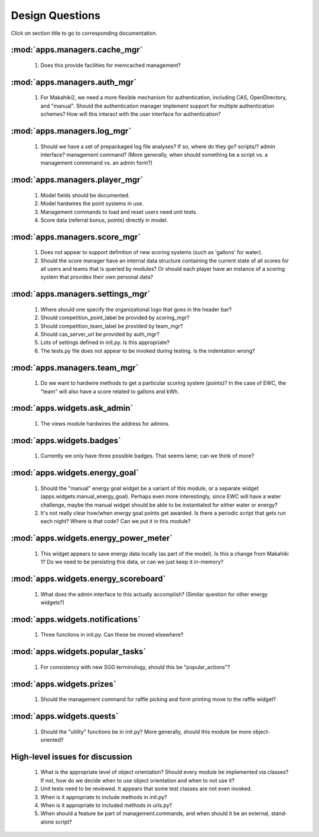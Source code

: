 Design Questions
================

Click on section title to go to corresponding documentation.

:mod:`apps.managers.cache_mgr`
------------------------------

  1. Does this provide facilities for memcached management?

:mod:`apps.managers.auth_mgr`
-----------------------------

  1. For Makahiki2, we need a more flexible mechanism for authentication, including CAS, OpenDirectory, and "manual".  Should the authentication manager implement support for multiple authentication schemes?   How will this interact with the user interface for authentication?

:mod:`apps.managers.log_mgr`
----------------------------

  1. Should we have a set of prepackaged log file analyses?  If so, where do they go?  scripts/?  admin interface? management command? (More generally, when should something be a script vs. a management commmand vs. an admin form?)

:mod:`apps.managers.player_mgr`
-------------------------------

  1. Model fields should be documented.
  2. Model hardwires the point systems in use. 
  3. Management commands to load and reset users need unit tests.
  4. Score data (referral bonus, points) directly in model.

:mod:`apps.managers.score_mgr`
------------------------------

  1. Does not appear to support definition of new scoring systems (such as 'gallons' for water).
  2. Should the score manager have an internal data structure containing the current state of all scores for all users and teams that is queried by modules?  Or should each player have an instance of a scoring system that provides their own personal data?

:mod:`apps.managers.settings_mgr`
---------------------------------

  1. Where should one specify the organizational logo that goes in the header bar?
  2. Should competition_point_label be provided by scoring_mgr? 
  3. Should competition_team_label be provided by team_mgr?
  4. Should cas_server_url be provided by auth_mgr?
  5. Lots of settings defined in init.py.  Is this appropriate?
  6. The tests.py file does not appear to be invoked during testing.  Is  the indentation wrong?

:mod:`apps.managers.team_mgr`
-----------------------------

  1. Do we want to hardwire methods to get a particular scoring system (points)?  In the case of EWC, the "team" will also have a score related to gallons and kWh.


:mod:`apps.widgets.ask_admin`
-----------------------------

  1. The views module hardwires the address for admins. 

:mod:`apps.widgets.badges`
--------------------------

  1. Currently we only have three possible badges.  That seems lame; can we think of more?

:mod:`apps.widgets.energy_goal`
-------------------------------

  1. Should the "manual" energy goal widget be a variant of this module, or
     a separate widget (apps.widgets.manual_energy_goal).   Perhaps even
     more interestingly, since EWC will have a water challenge, maybe the manual
     widget should be able to be instantiated for either water or energy?
  2. It's not really clear how/when energy goal points get awarded.  Is there a
     periodic script that gets run each night?  Where is that code? Can we
     put it in this module?

:mod:`apps.widgets.energy_power_meter`
--------------------------------------

  1. This widget appears to save energy data locally (as part of the
     model).  Is this a change from Makahiki 1? Do we need to be persisting this data, or can we just keep it in-memory?

:mod:`apps.widgets.energy_scoreboard`
-------------------------------------

  1. What does the admin interface to this actually accomplish? (Similar question for other energy widgets?)

:mod:`apps.widgets.notifications`
---------------------------------

  1. Three functions in init.py.  Can these be moved elsewhere?

:mod:`apps.widgets.popular_tasks`
---------------------------------

  1. For consistency with new SGG terminology, should this be "popular_actions"?

:mod:`apps.widgets.prizes`
--------------------------

  1. Should the management command for raffle picking and form printing
     move to the raffle widget?

:mod:`apps.widgets.quests`
--------------------------

  1. Should the "utility" functions be in init.py?  More generally, should
     this module be more object-oriented?


High-level issues for discussion
--------------------------------

  1. What is the appropriate level of object orientation?  Should every
     module be implemented via classes? If not, how do we decide when to
     use object orientation and when to not use it?

  2. Unit tests need to be reviewed. It appears that some test classes are
     not even invoked. 
     
  3. When is it appropriate to include methods in init.py?  

  4. When is it appropriate to included methods in urls.py?

  5. When should a feature be part of management.commands, and when should
     it be an external, stand-alone script?








